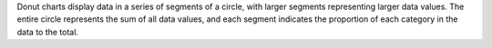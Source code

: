 Donut charts display data in a series of segments of a circle, with
larger segments representing larger data values. The entire circle
represents the sum of all data values, and each segment
indicates the proportion of each category in the data to the total.